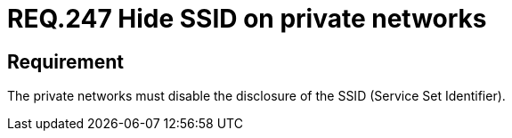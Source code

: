:slug: rules/247/
:category: rules
:description: This document contains the details of the security requirements related to the definition and management of networks in the organization. This requirement establishes the importance of hiding the SSID for private networks that manage sensitive information.
:keywords: Wireless, Private Network, SSID, Hide, Security, Configuration
:rules: yes

= REQ.247 Hide SSID on private networks

== Requirement

The private networks must disable
the disclosure of the +SSID+ (+Service Set Identifier+).
